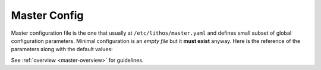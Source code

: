 .. _master_config:

=============
Master Config
=============


Master configuration file is the one that usually at
``/etc/lithos/master.yaml`` and defines small subset of global configuration
parameters. Minimal configuration is an *empty file* but it **must exist**
anyway. Here is the reference of the parameters along with the default values:

See :ref:`overview <master-overview>` for guidelines.

.. opt:: sandboxes-dir

    The directory for per-application configuration files which contain limits
    of what application might use. If path is relative it's relative to
    the directory where configuration file is. Default is ``./sandboxes``.

.. opt:: processes-dir

    The directory for per-application configuration files which contain name of
    image directory, instance number, etc., to run. If path is relative it's
    relative to the directory where configuration file is. Default is
    ``./processes``.

.. opt:: runtime-dir

    The directory where ``pid`` file of master process is stored and also
    the base directory for ``state-dir`` and ``mount-dir``. Path must be
    absolute. It's expected to be stored on ``tmpfs``. Default
    ``/run/lithos``.

.. opt:: state-dir

    The directory where to keep container's state dirs. If path is relative
    it's relative to ``runtime-dir``. Default ``state``
    (i.e. ``/run/lithos/state``). Path should be on ``tmpfs``.

.. opt:: mount-dir

    An empty directory to use for mounting. If path is relative it's relative
    to ``runtime-dir``. Default ``mnt``.

.. opt:: devfs-dir

    The directory where ``/dev`` filesystem for container exists. If it's
    not ``/dev`` (which is not recommended), you should create the directory
    with ``lithos_mkdev`` script. Default ``/var/lib/lithos/dev``.

.. opt:: cgroup-name

    The name of the root cgroup for all lithos processes. Specify ``null`` (or
    any other form of YAMLy null) to turn cgroups off completely.

.. opt:: cgroup-controllers

    List of cgroup controllers to initialize for each container. Note: the
    empty list is treated as default. Default is
    ``[name, cpu, cpuacct, memory, blkio]``. If you have some controllers
    joined together like ``cpu,cpuacct`` it's ok.

    Use ``cgroup-name: null`` to turn cgroup tracking off (not empty list
    here).  And use ``cgroup-controllers: [name]`` to only use cgroups for
    naming processes but not for resource control.

    .. note:: turning off cgroups means that resource limits does not work
       completely. lithos will not try to enforce them by polling or some
       other means

.. opt:: default-log-dir

   (default ``/var/log/lithos``) The directory where master and each of the
   application logs are created (unless are overrided by sandbox config).

.. opt:: config-log-dir

   (default ``/var/log/lithos/config``) The directory where configurations of
   the processes are stored. These are used by ``lithos_clean`` to find out
   when it's safe to clean directories. You may also reconstruct
   processes configuration at any point in time using this directory.

   .. versionchanged:: 0.10.2

      Parameter can be ``null``:

      .. code-block:: yaml

         config-log-dir: null

      In this case no configuration logging is done. This is mainly useful if
      you track configurations and versions by some other means.

      .. note:: This is enabled by default for backwards-compatibility reasons.
         We consider resetting this value to ``null`` by default
         in ``lithos 1.0`` as this parameter is not as useful as were expected.


.. opt:: stdio-log-dir

   (default ``/var/log/lithos/stderr``) The directory where stderr of the
   processes will be forwarded. One file per sandbox is created.

   These files are created by lithos and file descriptor is passed to the
   application as both the stdout and stderr. Lithos does not parse, copy or
   otherwise proxy the data. The operating system does all the work. This also
   means lithos can't rotate or do any other magical things with the log.

   This should be used only to tackle the critical errors. Application should
   send log to a syslog or write some rotating log files on it's own, because
   there is no good tools to groups lines of the stderr into solid log messages
   that include tracebacks and other fancy stuff.

   Good utilities to manage the files:

   * ``logrotate`` in ``copytruncate`` mode
   * ``rsyslog`` with file input plugin

   This can be overridden in process by :opt:`stdout-stderr-file`.

   .. note:: The path is reopened on process restart.
      If :opt:`restart-process-only` is `true` then it's only reopened when
      configuration changes. This is good to know if you remove or rename
      the file by hand.

.. opt:: log-file

   (default ``master.log``) Master log file. Relative paths are treated from
   :opt:`default-log-dir`.

.. opt:: log-level

   (default ``warn``) Level of logging. Can be overriden on the command line.

.. opt:: syslog-facility

   (no default) Enables logging to syslog (with specified facility) instead of
   file.

.. opt:: syslog-name

   (default ``lithos``) Application name for master process in syslog. The
   child processes are prefixed by this value. For example ``lithos-django``
   (where ``django`` is a sandbox name).
